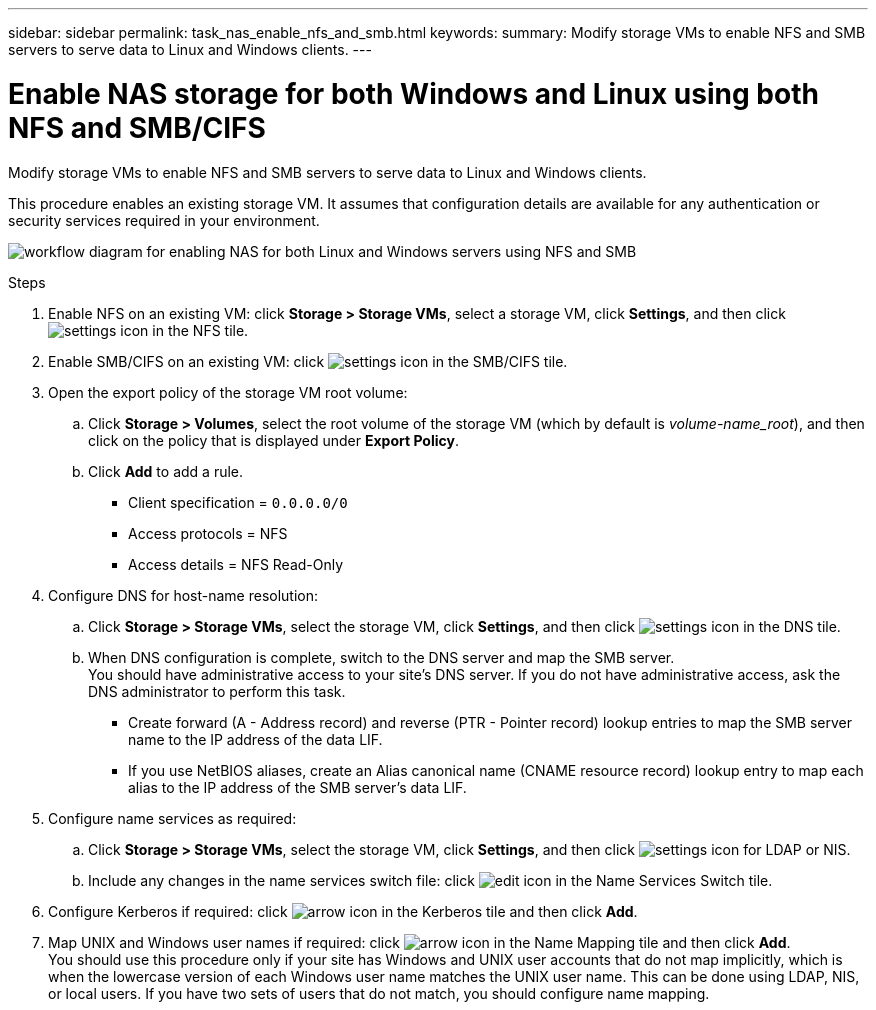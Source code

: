 ---
sidebar: sidebar
permalink: task_nas_enable_nfs_and_smb.html
keywords:
summary: Modify storage VMs to enable NFS and SMB servers to serve data to Linux and Windows clients.
---

= Enable NAS storage for both Windows and Linux using both NFS and SMB/CIFS
:toc: macro
:toclevels: 1
:hardbreaks:
:nofooter:
:icons: font
:linkattrs:
:imagesdir: ./media/

[.lead]
Modify storage VMs to enable NFS and SMB servers to serve data to Linux and Windows clients.

This procedure enables an existing storage VM. It assumes that configuration details are available for any authentication or security services required in your environment.

image:workflow_nas_enable_windows_smb.gif[workflow diagram for enabling NAS for both Linux and Windows servers using NFS and SMB]

//Question: Is it necessary to create a new export policy for the root volume, or should we modify the default policy?

.Steps

. Enable NFS on an existing VM: click *Storage > Storage VMs*, select a storage VM, click *Settings*, and then click image:icon_gear.gif[settings icon] in the NFS tile.

. Enable SMB/CIFS on an existing VM: click image:icon_gear.gif[settings icon] in the SMB/CIFS tile.

. Open the export policy of the storage VM root volume:

.. Click *Storage > Volumes*, select the root volume of the storage VM (which by default is _volume-name_root_), and then click on the policy that is displayed under *Export Policy*.

.. Click *Add* to add a rule.

*** Client specification = `0.0.0.0/0`

*** Access protocols = NFS

*** Access details = NFS Read-Only

. Configure DNS for host-name resolution:

.. Click *Storage > Storage VMs*, select the storage VM, click *Settings*, and then click image:icon_gear.gif[settings icon] in the DNS tile.

.. When DNS configuration is complete, switch to the DNS server and map the SMB server.
You should have administrative access to your site's DNS server. If you do not have administrative access, ask the DNS administrator to perform this task.

*** Create forward (A - Address record) and reverse (PTR - Pointer record) lookup entries to map the SMB server name to the IP address of the data LIF.

*** If you use NetBIOS aliases, create an Alias canonical name (CNAME resource record) lookup entry to map each alias to the IP address of the SMB server's data LIF.

. Configure name services as required:

.. Click *Storage > Storage VMs*, select the storage VM, click *Settings*, and then click image:icon_gear.gif[settings icon] for LDAP or NIS.

.. Include any changes in the name services switch file: click image:icon_pencil.gif[edit icon] in the Name Services Switch tile.

. Configure Kerberos if required: click image:icon_arrow.gif[arrow icon] in the Kerberos tile and then click *Add*.

. Map UNIX and Windows user names if required: click image:icon_arrow.gif[arrow icon] in the Name Mapping tile and then click *Add*.
You should use this procedure only if your site has Windows and UNIX user accounts that do not map implicitly, which is when the lowercase version of each Windows user name matches the UNIX user name. This can be done using LDAP, NIS, or local users. If you have two sets of users that do not match, you should configure name mapping.
